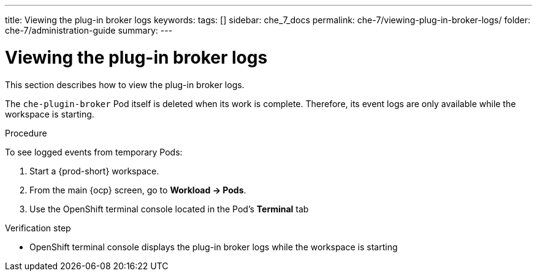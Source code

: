 ---
title: Viewing the plug-in broker logs
keywords:
tags: []
sidebar: che_7_docs
permalink: che-7/viewing-plug-in-broker-logs/
folder: che-7/administration-guide
summary:
---

:page-liquid:
:parent-context-of-viewing-plug-in-broker-logs: {context}

[id="viewing-plug-in-broker-logs_{context}"]
= Viewing the plug-in broker logs

:context: viewing-plug-in-broker-logs

This section describes how to view the plug-in broker logs.

The `che-plugin-broker` Pod itself is deleted when its work is complete. Therefore, its event logs are only available while the workspace is starting.

.Procedure

To see logged events from temporary Pods:

. Start a {prod-short} workspace.

. From the main {ocp} screen, go to *Workload -> Pods*.

. Use the OpenShift terminal console located in the Pod's *Terminal* tab

.Verification step
* OpenShift terminal console displays the plug-in broker logs while the workspace is starting

:context: {parent-context-of-viewing-plug-in-broker-logs}
